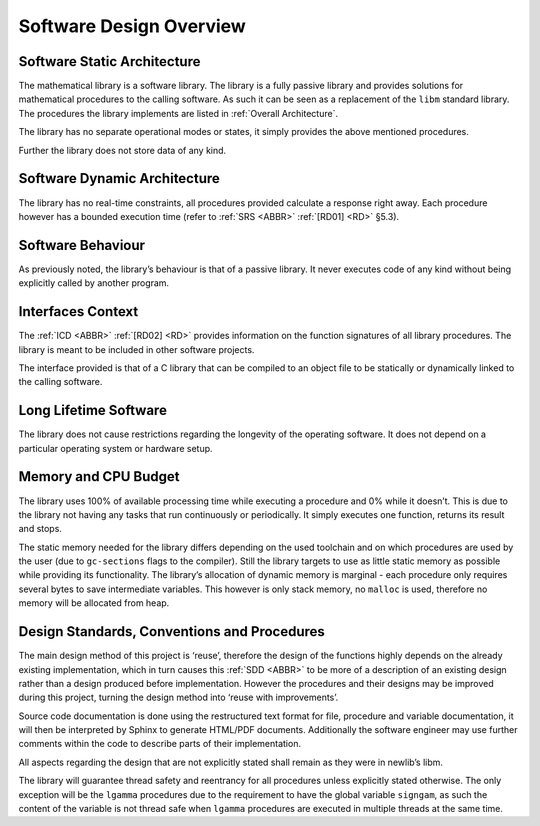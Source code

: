 Software Design Overview
========================

Software Static Architecture
----------------------------

.. raw:: html

   <!--
   a. The SDD shall describe the architecture of the software item, as well as the main relationship with the major components identified.
   b. The SDD shall also describe any system state or mode in which the software operates.
   c. The SDD shall describe the separated mission and configuration data.
       NOTE: Data can be classified in the following categories:
           * data resulting from the mission analysis and which thus vary from one mission to another;
           * reference data which are specific to a family of software product;
           * reference data which never change;
           * data depending only on the specific mission requirements (e.g. calibration of sensors);
           * data required for the software operation which only vary the higher level system design (in which is embedded the software) is changed;
   -->

The mathematical library is a software library. The library is a fully passive library and provides solutions for mathematical procedures to the calling software. As such it can be seen as a replacement of the
``libm`` standard library. The procedures the library implements are listed in :ref:`Overall Architecture`.

The library has no separate operational modes or states, it simply provides the above mentioned procedures.

Further the library does not store data of any kind.

Software Dynamic Architecture
-----------------------------

.. raw:: html

   <!--
   a. The SDD shall describe the design choices to cope with the real time constraints (e.g. selection and description of the computational model).
   -->

The library has no real-time constraints, all procedures provided calculate a response right away. Each procedure however has a bounded execution time (refer to :ref:`SRS <ABBR>` :ref:`[RD01] <RD>` §5.3).

Software Behaviour
------------------

As previously noted, the library’s behaviour is that of a passive library. It never executes code of any kind without being explicitly called by another program.

Interfaces Context
------------------

.. raw:: html

   <!--
   a. The SDD shall identify all the external interfaces or refer to the ICD.
   b. The description in <4.4>a. should be based on system block diagram or context diagram to illustrate the relationship between this system and other systems.
   -->

The :ref:`ICD <ABBR>` :ref:`[RD02] <RD>` provides information on the function signatures of all library procedures. The library is meant to be included in other software projects.

The interface provided is that of a C library that can be compiled to an object file to be statically or dynamically linked to the calling software.

Long Lifetime Software
----------------------

.. raw:: html

   <!--
   a. The SDD shall describe the design choices to cope with the long planned lifetime of the software, in particular minimum dependency on the operating system and the hardware to improve portability.
   -->

The library does not cause restrictions regarding the longevity of the operating software. It does not depend on a particular operating system or hardware setup.

Memory and CPU Budget
---------------------

.. raw:: html

   <!--
   a. The SDD shall document and summarize the allocation of memory and processing time to the software components.
   -->

The library uses 100% of available processing time while executing a procedure and 0% while it doesn’t. This is due to the library not having any tasks that run continuously or periodically. It simply executes one function, returns its result and stops.

The static memory needed for the library differs depending on the used toolchain and on which procedures are used by the user (due to ``gc-sections`` flags to the compiler). Still the library targets to use
as little static memory as possible while providing its functionality. The library’s allocation of dynamic memory is marginal - each procedure only requires several bytes to save intermediate variables. This however
is only stack memory, no ``malloc`` is used, therefore no memory will be allocated from heap.

Design Standards, Conventions and Procedures
--------------------------------------------

.. raw:: html

   <!--
   a. The SDD shall summarize (or reference in the SDP) the software methods adopted for the architectural and the detailed design.
       NOTE: A design method offers often the following characteristics:
           * decomposition of the software architecture in design objects having integral parts that communicate with each other and with the outside environment
           * explicit recognition of typical activities of real‐time systems (i.e. cyclic and sporadic threads, protected resources)
           * integration of appropriate scheduling paradigms with the design process
           * explicit definition of the application timing requirements for each activity
           * static verification of processor allocation, schedulability and timing analysis
           * consistent code generation
   b. The following information shall be summarized:
       1. software architectural design method;
       2. software detailed design method;
       3. code documentation standards;
       4. naming conventions;
       5. programming standards;
       6. intended list of reuse components
       7. main design trade‐off.
   -->

The main design method of this project is ‘reuse’, therefore the design of the functions highly depends on the already existing implementation, which in turn causes this :ref:`SDD <ABBR>` to be more of a description of an existing design rather than a design produced before implementation. However the procedures and their designs may be improved during this project, turning the design method into ‘reuse with improvements’.

Source code documentation is done using the restructured text format for file, procedure and variable documentation, it will then be interpreted by Sphinx to generate HTML/PDF documents. Additionally the software engineer may use further comments within the code to describe parts of their implementation.

All aspects regarding the design that are not explicitly stated shall remain as they were in newlib’s libm.

The library will guarantee thread safety and reentrancy for all procedures unless explicitly stated otherwise. The only exception will be the ``lgamma`` procedures due to the requirement to have the global variable ``signgam``, as such the content of the variable is not thread safe when ``lgamma`` procedures are executed in multiple threads at the same time.
